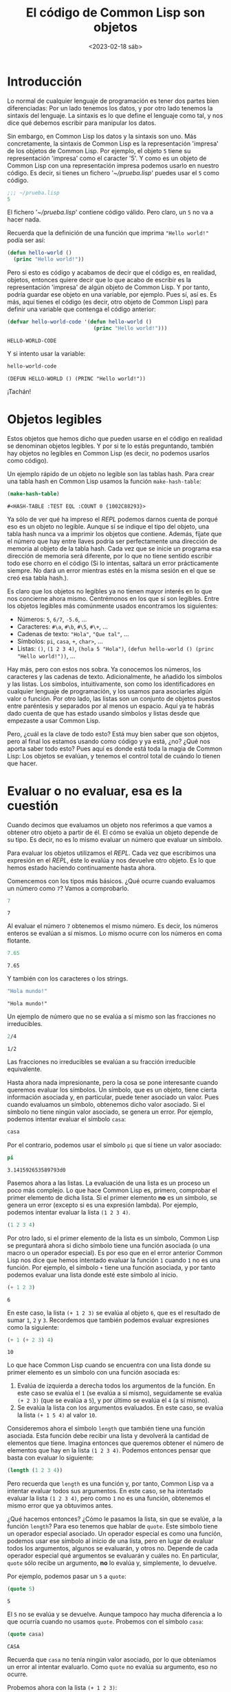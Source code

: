 #+title: El código de Common Lisp son objetos
#+date:<2023-02-18 sáb>

* Introducción

Lo normal de cualquier lenguaje de programación es tener dos partes bien diferenciadas: Por un lado tenemos los datos, y por otro lado tenemos la sintaxis del lenguaje. La sintaxis es lo que define el lenguaje como tal, y nos dice qué debemos escribir para manipular los datos. 

Sin embargo, en Common Lisp los datos y la sintaxis son uno. Más concretamente, la sintaxis de Common Lisp es la representación 'impresa' de los objetos de Common Lisp. Por ejemplo, el objeto ~5~ tiene su representación 'impresa' como el caracter '5'. Y como es un objeto de Common Lisp con una representación impresa podemos usarlo en nuestro código. Es decir, si tienes un fichero '/~​/​prueba.lisp/' puedes usar el ~5~ como código.

#+begin_src lisp
;;; ~/prueba.lisp
5
#+end_src

El fichero '/~​/​prueba.lisp/' contiene código válido. Pero claro, un ~5~ no va a hacer nada. 

Recuerda que la definición de una función que imprima ~"Hello world!"~ podía ser así:

#+begin_src lisp
(defun hello-world ()
  (princ "Hello world!"))
#+end_src

Pero si esto es código y acabamos de decir que el código es, en realidad, objetos, entonces quiere decir que lo que acabo de escribir es la representación 'impresa' de algún objeto de Common Lisp. Y por tanto, podría guardar ese objeto en una variable, por ejemplo. Pues sí, así es. Es más, aquí tienes el código (es decir, otro objeto de Common Lisp) para definir una variable que contenga el código anterior:

#+begin_src lisp :exports both :eval never-export
(defvar hello-world-code '(defun hello-world ()
                            (princ "Hello world!")))
#+end_src

#+RESULTS:
: HELLO-WORLD-CODE

Y si intento usar la variable:

#+begin_src lisp :exports both :eval never-export
hello-world-code
#+end_src

#+RESULTS:
: (DEFUN HELLO-WORLD () (PRINC "Hello world!"))

¡Tachán!


* Objetos legibles

Estos objetos que hemos dicho que pueden usarse en el código en realidad se denominan objetos legibles. Y por si te lo estás preguntando, también hay objetos no legibles en Common Lisp (es decir, no podemos usarlos como código).

Un ejemplo rápido de un objeto no legible son las tablas hash. Para crear una tabla hash en Common Lisp usamos la función ~make-hash-table~:

#+begin_src lisp :exports both :eval never-export
(make-hash-table)
#+end_src

#+RESULTS:
: #<HASH-TABLE :TEST EQL :COUNT 0 {1002C88293}>

Ya sólo de ver qué ha impreso el /REPL/ podemos darnos cuenta de porqué eso es un objeto no legible. Aunque sí se indique el tipo del objeto, una tabla hash nunca va a imprimir los objetos que contiene. Además, fíjate que el número que hay entre llaves podría ser perfectamente una dirección de memoria al objeto de la tabla hash. Cada vez que se inicie un programa esa dirección de memoria será diferente, por lo que no tiene sentido escribir todo ese chorro en el código (Si lo intentas, saltará un error prácticamente siempre. No dará un error mientras estés en la misma sesión en el que se creó esa tabla hash.).

Es claro que los objetos no legibles ya no tienen mayor interés en lo que nos concierne ahora mismo. Centrémonos en los que sí son legibles. Entre los objetos legibles más comúnmente usados encontramos los siguientes:

- Números: ~5~, ~6/7~, ~-5.6~, ...
- Caracteres: ~#\a~, ~#\b~, ~#\5~, ~#\+~, ...
- Cadenas de texto: ~"Hola"~, ~"Que tal"~, ...
- Símbolos: ~pi~, ~casa~, ~+~, ~char>~, ...
- Listas: ~()~, ~(1 2 3 4)~, ~(hola 5 "Hola")~, ~(defun hello-world () (princ "Hello world!"))~, ...

Hay más, pero con estos nos sobra. Ya conocemos los números, los caracteres y las cadenas de texto. Adicionalmente, he añadido los símbolos y las listas. Los símbolos, intuitivamente, son como los identificadores en cualquier lenguaje de programación, y los usamos para asociarles algún valor o función. Por otro lado, las listas son un conjunto de objetos puestos entre paréntesis y separados por al menos un espacio. Aquí ya te habrás dado cuenta de que has estado usando símbolos y listas desde que empezaste a usar Common Lisp. 

Pero, ¿cuál es la clave de todo esto? Está muy bien saber que son objetos, pero al final los estamos usando como código y ya está, ¿no? ¿Qué nos aporta saber todo esto? Pues aquí es donde está toda la magia de Common Lisp: Los objetos se evalúan, y tenemos el control total de cuándo lo tienen que hacer.


* Evaluar o no evaluar, esa es la cuestión

Cuando decimos que evaluamos un objeto nos referimos a que vamos a obtener otro objeto a partir de él. El cómo se evalúa un objeto depende de su tipo. Es decir, no es lo mismo evaluar un número que evaluar un símbolo.

Para evaluar los objetos utilizamos el /REPL/. Cada vez que escribimos una expresión en el /REPL/, éste lo evalúa y nos devuelve otro objeto. Es lo que hemos estado haciendo continuamente hasta ahora.

Comencemos con los tipos más básicos. ¿Qué ocurre cuando evaluamos un número como ~7~? Vamos a comprobarlo.

#+begin_src lisp :exports both :eval never-export
7
#+end_src

#+RESULTS:
: 7

Al evaluar el número ~7~ obtenemos el mismo número. Es decir, los números enteros se evalúan a sí mismos. Lo mismo ocurre con los números en coma flotante.

#+begin_src lisp :exports both :eval never-export
7.65
#+end_src

#+RESULTS:
: 7.65

Y también con los caracteres o los strings.

#+begin_src lisp :exports both :eval never-export
"Hola mundo!"
#+end_src

#+RESULTS:
: "Hola mundo!"

Un ejemplo de número que no se evalúa a sí mismo son las fracciones no irreducibles.

#+begin_src lisp :exports both :eval never-export
2/4
#+end_src

#+RESULTS:
: 1/2

Las fracciones no irreducibles se evalúan a su fracción irreducible equivalente.

Hasta ahora nada impresionante, pero la cosa se pone interesante cuando queremos evaluar los símbolos. Un símbolo, que es un objeto, tiene cierta información asociada y, en particular, puede tener asociado un valor. Pues cuando evaluamos un símbolo, obtenemos dicho valor asociado. Si el símbolo no tiene ningún valor asociado, se genera un error. Por ejemplo, podemos intentar evaluar el símbolo ~casa~:

#+begin_src lisp
casa
#+end_src

#+CAPTION: Error evaluando un símbolo
#+ATTR_ORG: :width 300
[[../../images/datos-codigo/error-casa.png]]

Por el contrario, podemos usar el símbolo ~pi~ que sí tiene un valor asociado:

#+begin_src lisp :exports both :eval never-export
pi
#+end_src

#+RESULTS:
: 3.141592653589793d0

Pasemos ahora a las listas. La evaluación de una lista es un proceso un poco más complejo. Lo que hace Common Lisp es, primero, comprobar el primer elemento de dicha lista. Si el primer elemento *no* es un símbolo, se genera un error (excepto si es una expresión lambda). Por ejemplo, podemos intentar evaluar la lista ~(1 2 3 4)~.

#+begin_src lisp
(1 2 3 4)
#+end_src

#+CAPTION: Error evaluando una lista
#+ATTR_ORG: :width 300
[[../../images/datos-codigo/error-lista.png]]

Por otro lado, si el primer elemento de la lista es un símbolo, Common Lisp se preguntará ahora si dicho símbolo tiene una función asociada (o una macro o un operador especial). Es por eso que en el error anterior Common Lisp nos dice que hemos intentado evaluar la función ~1~ cuando ~1~ no es una función. Por ejemplo, el símbolo ~+~ tiene una función asociada, y por tanto podemos evaluar una lista donde esté este símbolo al inicio.

#+begin_src lisp :exports both :eval never-export
(+ 1 2 3)
#+end_src

#+RESULTS:
: 6

En este caso, la lista ~(+ 1 2 3)~ se evalúa al objeto ~6~, que es el resultado de sumar ~1~, ~2~ y ~3~. Recordemos que también podemos evaluar expresiones como la siguiente:

#+begin_src lisp :exports both :eval never-export
(+ 1 (+ 2 3) 4)
#+end_src

#+RESULTS:
: 10

Lo que hace Common Lisp cuando se encuentra con una lista donde su primer elemento es un símbolo con una función asociada es:

1) Evalúa de izquierda a derecha todos los argumentos de la función. En este caso se evalúa el ~1~ (se evalúa a sí mismo), seguidamente se evalúa ~(+ 2 3)~ (que se evalúa a ~5~), y por último se evalúa el ~4~ (a sí mismo).
2) Se evalúa la lista con los argumentos evaluados. En este caso, se evalúa la lista ~(+ 1 5 4)~ al valor ~10~.

Consideremos ahora el símbolo ~length~ que también tiene una función asociada. Esta función debe recibir una lista y devolverá la cantidad de elementos que tiene. Imagina entonces que queremos obtener el número de elementos que hay en la lista ~(1 2 3 4)~. Podemos entonces pensar que basta con evaluar lo siguiente:

#+begin_src lisp :exports both :eval never-export
(length (1 2 3 4))
#+end_src

#+CAPTION: Error evaluando una lista
#+ATTR_ORG: :width 300
[[../../images/datos-codigo/error-length.png]]

Pero recuerda que ~length~ es una función y, por tanto, Common Lisp va a intentar evaluar todos sus argumentos. En este caso, se ha intentado evaluar la lista ~(1 2 3 4)~, pero como ~1~ no es una función, obtenemos el mismo error que ya obtuvimos antes.

¿Qué hacemos entonces? ¿Cómo le pasamos la lista, sin que se evalúe, a la función ~length~? Para eso tenemos que hablar de ~quote~. Este símbolo tiene un operador especial asociado. Un operador especial es como una función, podemos usar ese símbolo al inicio de una lista, pero en lugar de evaluar todos los argumentos, algunos se evaluarán, y otros no. Depende de cada operador especial qué argumentos se evaluarán y cuáles no. En particular, ~quote~ sólo recibe un argumento, *no* lo evalúa y, simplemente, lo devuelve.

Por ejemplo, podemos pasar un ~5~ a ~quote~:

#+begin_src lisp :exports both :eval never-export
(quote 5)
#+end_src

#+RESULTS:
: 5

El ~5~ no se evalúa y se devuelve. Aunque tampoco hay mucha diferencia a lo que ocurría cuando no usamos ~quote~. Probemos con el símbolo ~casa~:

#+begin_src lisp :exports both :eval never-export
(quote casa)
#+end_src

#+RESULTS:
: CASA

Recuerda que ~casa~ no tenía ningún valor asociado, por lo que obteníamos un error al intentar evaluarlo. Como ~quote~ no evalúa su argumento, eso no ocurre.

Probemos ahora con la lista ~(+ 1 2 3)~:

#+begin_src lisp :exports both :eval never-export
(quote (+ 1 2 3))
#+end_src

#+RESULTS:
: (+ 1 2 3)

De nuevo, ~quote~ no evalúa la lista y directamente la devuelve. Observa que, en cierta manera, lo que estamos haciendo es desactivar la evaluación. 

Volviendo a la función ~length~, queremos que reciba una lista. En nuestro intento fallido, escribir directamente la lista suponía que ésta se iba a evaluar. Y lo que queremos es que esa lista no se evalúe. Necesitamos desactivar su evaluación. Pues entonces sólo tenemos que usar ~quote~:

#+begin_src lisp :exports both :eval never-export
(length (quote (1 2 3 4)))
#+end_src

#+RESULTS:
: 4

¡Perfecto! 

Esta operación, la de desactivar la evaluación con ~quote~, es tan común, que se usa una notación diferente para referirnos a ~quote~. Se usa una comilla simple para indicar que queremos desactivar la evaluación:

#+begin_src lisp :exports both :eval never-export
(length '(1 2 3 4))
#+end_src

#+RESULTS:
: 4

Esta comilla simple es exactamente lo mismo que ~quote~. Puedes usar indistintamente una u otra. Claro está, que es más rápido, cómodo y legible usar ~'~​. Por si tienes curiosidad, esta comilla simple es lo que en Common Lisp se llama una reader macro. Estos caracteres se sustituyen durante el proceso de lectura por un objeto de Common Lisp. En este caso, la comilla simple junto con un objeto, por ejemplo, ~'x~, se sustituye por ~(quote x)~. Pues puedes incluso crear tus porpias reader macros con [[http://www.lispworks.com/documentation/HyperSpec/Body/f_set_ma.htm#set-macro-character][ ~set-macro-character~ ]].


* Conclusión

Entender que el código de Common Lisp son en realidad objetos es clave para dominar el lenguaje. Todo se basa en qué se evalúa y qué no se evalúa. 

Hemos visto que ~quote~ nos permite 'desactivar' la evaluación de un objeto de Common Lisp. En realidad, recordemos que lo único que hace es devolver su primer argumento sin evaluarlo, no se está desactivando nada.

Pues si las funciones evalúan todos sus argumentos y los operadores especiales van un poco a su rollo, también tenemos las macros, que no evalúan ninguno de sus argumentos, pero sí el objeto devuelto. La mezcla de funciones, operadores especiales y macros es lo que le da poder y magia a este lenguaje. Y si los operadores especiales y las macros pueden existir, es gracias al hecho de que todo son objetos,y éstos pueden o no evaluarse.

:D
